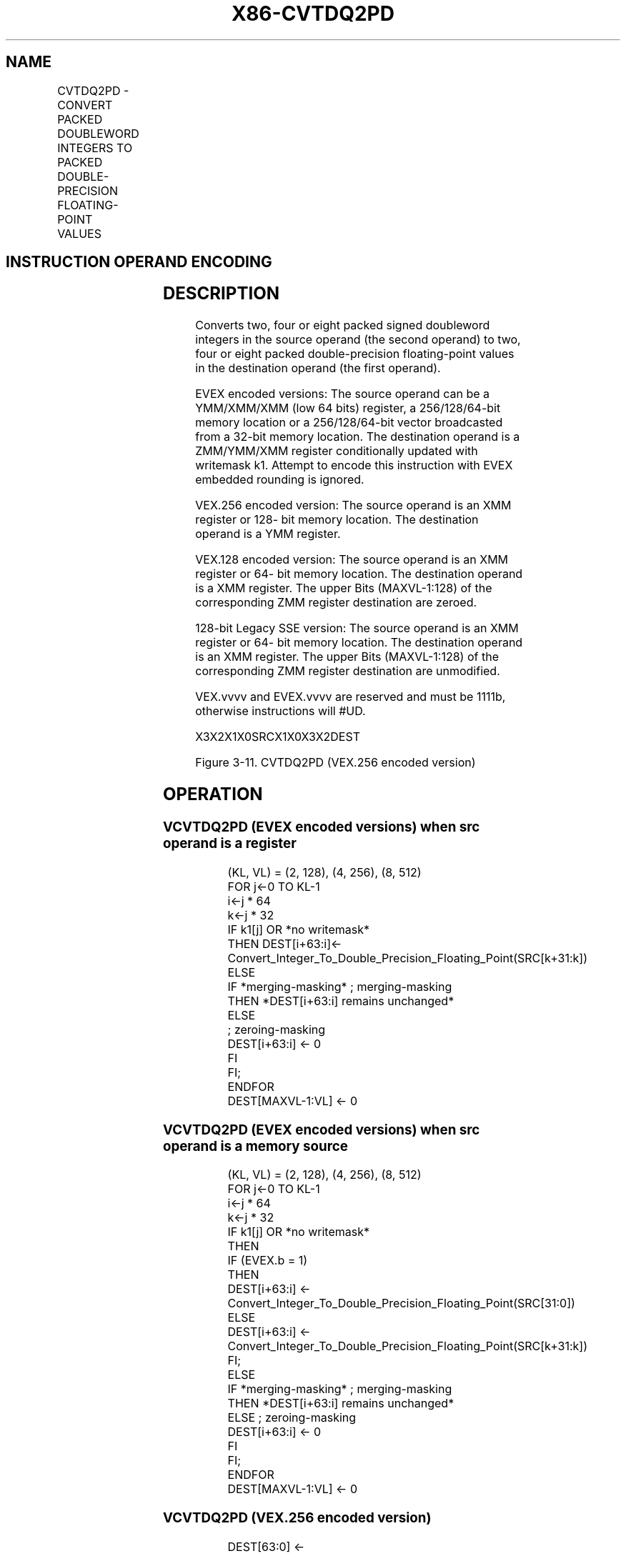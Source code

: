 .nh
.TH "X86-CVTDQ2PD" "7" "May 2019" "TTMO" "Intel x86-64 ISA Manual"
.SH NAME
CVTDQ2PD - CONVERT PACKED DOUBLEWORD INTEGERS TO PACKED DOUBLE-PRECISION FLOATING-POINT VALUES
.TS
allbox;
l l l l l 
l l l l l .
\fB\fCOpcode/Instruction\fR	\fB\fCOp/En\fR	\fB\fC64/32 bit Mode Support\fR	\fB\fCCPUID Feature Flag\fR	\fB\fCDescription\fR
T{
F3 0F E6 /r CVTDQ2PD xmm1, xmm2/m64
T}
	A	V/V	SSE2	T{
Convert two packed signed doubleword integers from xmm2/mem to two packed double\-precision floating\-point values in xmm1.
T}
T{
VEX.128.F3.0F.WIG E6 /r VCVTDQ2PD xmm1, xmm2/m64
T}
	A	V/V	AVX	T{
Convert two packed signed doubleword integers from xmm2/mem to two packed double\-precision floating\-point values in xmm1.
T}
T{
VEX.256.F3.0F.WIG E6 /r VCVTDQ2PD ymm1, xmm2/m128
T}
	A	V/V	AVX	T{
Convert four packed signed doubleword integers from xmm2/mem to four packed double\-precision floating\-point values in ymm1.
T}
T{
EVEX.128.F3.0F.W0 E6 /r VCVTDQ2PD xmm1 {k1}{z}, xmm2/m128/m32bcst
T}
	B	V/V	AVX512VL AVX512F	T{
Convert 2 packed signed doubleword integers from xmm2/m128/m32bcst to eight packed double\-precision floating\-point values in xmm1 with writemask k1.
T}
T{
EVEX.256.F3.0F.W0 E6 /r VCVTDQ2PD ymm1 {k1}{z}, xmm2/m128/m32bcst
T}
	B	V/V	AVX512VL AVX512F	T{
Convert 4 packed signed doubleword integers from xmm2/m128/m32bcst to 4 packed double\-precision floating\-point values in ymm1 with writemask k1.
T}
T{
EVEX.512.F3.0F.W0 E6 /r VCVTDQ2PD zmm1 {k1}{z}, ymm2/m256/m32bcst
T}
	B	V/V	AVX512F	T{
Convert eight packed signed doubleword integers from ymm2/m256/m32bcst to eight packed double\-precision floating\-point values in zmm1 with writemask k1.
T}
.TE

.SH INSTRUCTION OPERAND ENCODING
.TS
allbox;
l l l l l l 
l l l l l l .
Op/En	Tuple Type	Operand 1	Operand 2	Operand 3	Operand 4
A	NA	ModRM:reg (w)	ModRM:r/m (r)	NA	NA
B	Half	ModRM:reg (w)	ModRM:r/m (r)	NA	NA
.TE

.SH DESCRIPTION
.PP
Converts two, four or eight packed signed doubleword integers in the
source operand (the second operand) to two, four or eight packed
double\-precision floating\-point values in the destination operand (the
first operand).

.PP
EVEX encoded versions: The source operand can be a YMM/XMM/XMM (low 64
bits) register, a 256/128/64\-bit memory location or a 256/128/64\-bit
vector broadcasted from a 32\-bit memory location. The destination
operand is a ZMM/YMM/XMM register conditionally updated with writemask
k1. Attempt to encode this instruction with EVEX embedded rounding is
ignored.

.PP
VEX.256 encoded version: The source operand is an XMM register or 128\-
bit memory location. The destination operand is a YMM register.

.PP
VEX.128 encoded version: The source operand is an XMM register or 64\-
bit memory location. The destination operand is a XMM register. The
upper Bits (MAXVL\-1:128) of the corresponding ZMM register destination
are zeroed.

.PP
128\-bit Legacy SSE version: The source operand is an XMM register or 64\-
bit memory location. The destination operand is an XMM register. The
upper Bits (MAXVL\-1:128) of the corresponding ZMM register destination
are unmodified.

.PP
VEX.vvvv and EVEX.vvvv are reserved and must be 1111b, otherwise
instructions will #UD.

.PP
X3X2X1X0SRCX1X0X3X2DEST

.PP
Figure 3\-11. CVTDQ2PD (VEX.256 encoded version)

.SH OPERATION
.SS VCVTDQ2PD (EVEX encoded versions) when src operand is a register
.PP
.RS

.nf
(KL, VL) = (2, 128), (4, 256), (8, 512)
FOR j←0 TO KL\-1
    i←j * 64
    k←j * 32
    IF k1[j] OR *no writemask*
        THEN DEST[i+63:i]←
            Convert\_Integer\_To\_Double\_Precision\_Floating\_Point(SRC[k+31:k])
        ELSE
            IF *merging\-masking* ; merging\-masking
                THEN *DEST[i+63:i] remains unchanged*
                ELSE
                        ; zeroing\-masking
                    DEST[i+63:i] ← 0
            FI
    FI;
ENDFOR
DEST[MAXVL\-1:VL] ← 0

.fi
.RE

.SS VCVTDQ2PD (EVEX encoded versions) when src operand is a memory source
.PP
.RS

.nf
(KL, VL) = (2, 128), (4, 256), (8, 512)
FOR j←0 TO KL\-1
    i←j * 64
    k←j * 32
    IF k1[j] OR *no writemask*
        THEN
            IF (EVEX.b = 1)
                THEN
                    DEST[i+63:i] ←
            Convert\_Integer\_To\_Double\_Precision\_Floating\_Point(SRC[31:0])
                ELSE
                    DEST[i+63:i] ←
            Convert\_Integer\_To\_Double\_Precision\_Floating\_Point(SRC[k+31:k])
            FI;
        ELSE
            IF *merging\-masking* ; merging\-masking
                THEN *DEST[i+63:i] remains unchanged*
                ELSE ; zeroing\-masking
                    DEST[i+63:i] ← 0
            FI
    FI;
ENDFOR
DEST[MAXVL\-1:VL] ← 0

.fi
.RE

.SS VCVTDQ2PD (VEX.256 encoded version)
.PP
.RS

.nf
DEST[63:0] ← Convert\_Integer\_To\_Double\_Precision\_Floating\_Point(SRC[31:0])
DEST[127:64] ← Convert\_Integer\_To\_Double\_Precision\_Floating\_Point(SRC[63:32])
DEST[191:128] ← Convert\_Integer\_To\_Double\_Precision\_Floating\_Point(SRC[95:64])
DEST[255:192] ← Convert\_Integer\_To\_Double\_Precision\_Floating\_Point(SRC[127:96)
DEST[MAXVL\-1:256] ← 0

.fi
.RE

.SS VCVTDQ2PD (VEX.128 encoded version)
.PP
.RS

.nf
DEST[63:0] ← Convert\_Integer\_To\_Double\_Precision\_Floating\_Point(SRC[31:0])
DEST[127:64] ← Convert\_Integer\_To\_Double\_Precision\_Floating\_Point(SRC[63:32])
DEST[MAXVL\-1:128] ← 0

.fi
.RE

.SS CVTDQ2PD (128\-bit Legacy SSE version)
.PP
.RS

.nf
DEST[63:0] ← Convert\_Integer\_To\_Double\_Precision\_Floating\_Point(SRC[31:0])
DEST[127:64] ← Convert\_Integer\_To\_Double\_Precision\_Floating\_Point(SRC[63:32])
DEST[MAXVL\-1:128] (unmodified)

.fi
.RE

.SH INTEL C/C++ COMPILER INTRINSIC EQUIVALENT
.PP
.RS

.nf
VCVTDQ2PD \_\_m512d \_mm512\_cvtepi32\_pd( \_\_m256i a);

VCVTDQ2PD \_\_m512d \_mm512\_mask\_cvtepi32\_pd( \_\_m512d s, \_\_mmask8 k, \_\_m256i a);

VCVTDQ2PD \_\_m512d \_mm512\_maskz\_cvtepi32\_pd( \_\_mmask8 k, \_\_m256i a);

VCVTDQ2PD \_\_m256d \_mm256\_cvtepi32\_pd (\_\_m128i src);

VCVTDQ2PD \_\_m256d \_mm256\_mask\_cvtepi32\_pd( \_\_m256d s, \_\_mmask8 k, \_\_m256i a);

VCVTDQ2PD \_\_m256d \_mm256\_maskz\_cvtepi32\_pd( \_\_mmask8 k, \_\_m256i a);

VCVTDQ2PD \_\_m128d \_mm\_mask\_cvtepi32\_pd( \_\_m128d s, \_\_mmask8 k, \_\_m128i a);

VCVTDQ2PD \_\_m128d \_mm\_maskz\_cvtepi32\_pd( \_\_mmask8 k, \_\_m128i a);

CVTDQ2PD \_\_m128d \_mm\_cvtepi32\_pd (\_\_m128i src)

.fi
.RE

.SH OTHER EXCEPTIONS
.PP
VEX\-encoded instructions, see Exceptions Type 5;

.PP
EVEX\-encoded instructions, see Exceptions Type E5.

.TS
allbox;
l l 
l l .
#UD	T{
If VEX.vvvv != 1111B or EVEX.vvvv != 1111B.
T}
.TE

.SH SEE ALSO
.PP
x86\-manpages(7) for a list of other x86\-64 man pages.

.SH COLOPHON
.PP
This UNOFFICIAL, mechanically\-separated, non\-verified reference is
provided for convenience, but it may be incomplete or broken in
various obvious or non\-obvious ways. Refer to Intel® 64 and IA\-32
Architectures Software Developer’s Manual for anything serious.

.br
This page is generated by scripts; therefore may contain visual or semantical bugs. Please report them (or better, fix them) on https://github.com/ttmo-O/x86-manpages.

.br
Copyleft TTMO 2020 (Turkish Unofficial Chamber of Reverse Engineers - https://ttmo.re).
